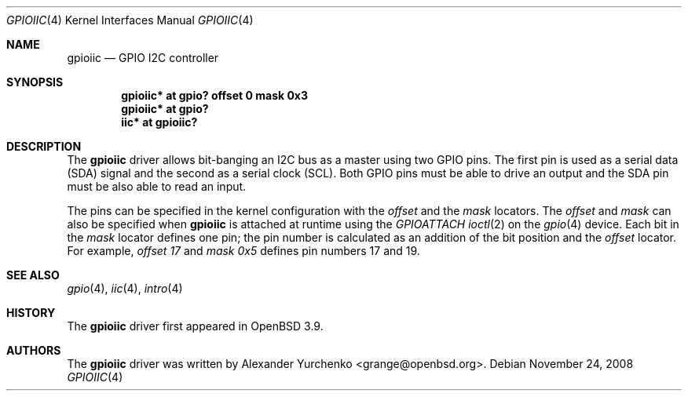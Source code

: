 .\"	$OpenBSD: gpioiic.4,v 1.5 2008/11/24 14:17:57 mbalmer Exp $
.\"
.\" Copyright (c) 2006 Alexander Yurchenko <grange@openbsd.org>
.\"
.\" Permission to use, copy, modify, and distribute this software for any
.\" purpose with or without fee is hereby granted, provided that the above
.\" copyright notice and this permission notice appear in all copies.
.\"
.\" THE SOFTWARE IS PROVIDED "AS IS" AND THE AUTHOR DISCLAIMS ALL WARRANTIES
.\" WITH REGARD TO THIS SOFTWARE INCLUDING ALL IMPLIED WARRANTIES OF
.\" MERCHANTABILITY AND FITNESS. IN NO EVENT SHALL THE AUTHOR BE LIABLE FOR
.\" ANY SPECIAL, DIRECT, INDIRECT, OR CONSEQUENTIAL DAMAGES OR ANY DAMAGES
.\" WHATSOEVER RESULTING FROM LOSS OF USE, DATA OR PROFITS, WHETHER IN AN
.\" ACTION OF CONTRACT, NEGLIGENCE OR OTHER TORTIOUS ACTION, ARISING OUT OF
.\" OR IN CONNECTION WITH THE USE OR PERFORMANCE OF THIS SOFTWARE.
.\"
.Dd $Mdocdate: November 24 2008 $
.Dt GPIOIIC 4
.Os
.Sh NAME
.Nm gpioiic
.Nd GPIO I2C controller
.Sh SYNOPSIS
.Cd "gpioiic* at gpio? offset 0 mask 0x3"
.Cd "gpioiic* at gpio?"
.Cd "iic* at gpioiic?"
.Sh DESCRIPTION
The
.Nm
driver allows bit-banging an I2C bus as a master using two GPIO pins.
The first pin is used as a serial data (SDA) signal and the second as
a serial clock (SCL).
Both GPIO pins must be able to drive an output and the SDA pin must be
also able to read an input.
.Pp
The pins can be specified in the kernel configuration with the
.Ar offset
and the
.Ar mask
locators.
The
.Ar offset
and
.Ar mask
can also be specified when
.Nm
is attached at runtime using the
.Ar GPIOATTACH
.Xr ioctl 2
on the
.Xr gpio 4
device.
Each bit in the
.Ar mask
locator defines one pin; the pin number is calculated as an addition of
the bit position and the
.Ar offset
locator.
For example,
.Ar offset 17
and
.Ar mask 0x5
defines pin numbers 17 and 19.
.Sh SEE ALSO
.Xr gpio 4 ,
.Xr iic 4 ,
.Xr intro 4
.Sh HISTORY
The
.Nm
driver first appeared in
.Ox 3.9 .
.Sh AUTHORS
.An -nosplit
The
.Nm
driver was written by
.An Alexander Yurchenko Aq grange@openbsd.org .
